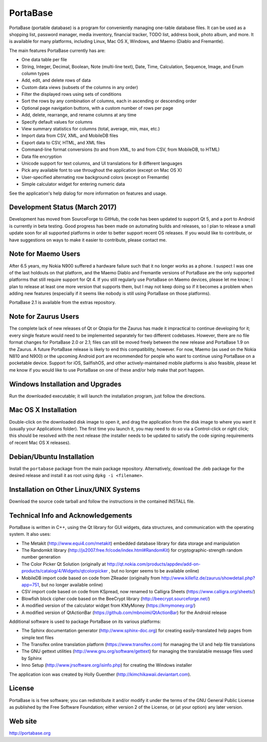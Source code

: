 PortaBase
=========

.. image:: https://img.shields.io/github/release/jmbowman/portabase.svg
    :target: https://github.com/jmbowman/portabase/releases

.. image:: https://img.shields.io/gitter/room/portabase/portabase.svg
    :target: https://gitter.im/portabase/portabase

.. image:: https://img.shields.io/github/license/jmbowman/portabase.svg
    :target: https://github.com/jmbowman/portabase/blob/master/COPYING

.. image:: https://img.shields.io/sourceforge/dt/portabase.svg
    :target: https://sourceforge.net/projects/portabase/files/

PortaBase (portable database) is a program for conveniently managing one-table
database files. It can be used as a shopping list, password manager, media
inventory, financial tracker, TODO list, address book, photo album, and more.
It is available for many platforms, including Linux, Mac OS X, Windows, and
Maemo (Diablo and Fremantle).

The main features PortaBase currently has are:

- One data table per file
- String, Integer, Decimal, Boolean, Note (multi-line text), Date, Time,
  Calculation, Sequence, Image, and Enum column types
- Add, edit, and delete rows of data
- Custom data views (subsets of the columns in any order)
- Filter the displayed rows using sets of conditions
- Sort the rows by any combination of columns, each in ascending or descending
  order
- Optional page navigation buttons, with a custom number of rows per page
- Add, delete, rearrange, and rename columns at any time
- Specify default values for columns
- View summary statistics for columns (total, average, min, max, etc.)
- Import data from CSV, XML, and MobileDB files
- Export data to CSV, HTML, and XML files
- Command-line format conversions (to and from XML, to and from CSV,
  from MobileDB, to HTML)
- Data file encryption
- Unicode support for text columns, and UI translations for 8 different
  languages
- Pick any available font to use throughout the application (except on
  Mac OS X)
- User-specified alternating row background colors (except on Fremantle)
- Simple calculator widget for entering numeric data

See the application's help dialog for more information on features and usage.

Development Status (March 2017)
-------------------------------

Development has moved from SourceForge to GitHub, the code has been updated
to support Qt 5, and a port to Android is currently in beta testing.  Good
progress has been made on automating builds and releases, so I plan to
release a small update soon for all supported platforms in order to better
support recent OS releases.  If you would like to contribute, or have
suggestions on ways to make it easier to contribute, please contact me.

Note for Maemo Users
--------------------

After 6.5 years, my Nokia N900 suffered a hardware failure such that it no
longer works as a phone.  I suspect I was one of the last holdouts on that
platform, and the Maemo Diablo and Fremantle versions of PortaBase are the
only supported platforms that still require support for Qt 4.  If you still
regularly use PortaBase on Maemo devices, please let me know; I plan to
release at least one more version that supports them, but I may not keep
doing so if it becomes a problem when adding new features (especially if
it seems like nobody is still using PortaBase on those platforms).

PortaBase 2.1 is available from the extras repository.

Note for Zaurus Users
---------------------

The complete lack of new releases of Qt or Qtopia for the Zaurus has made it
impractical to continue developing for it; every single feature would need to
be implemented separately for two different codebases.  However, there are no
file format changes for PortaBase 2.0 or 2.1; files can still be moved freely
between the new release and PortaBase 1.9 on the Zaurus.  A future PortaBase
release is likely to end this compatibility, however.  For now, Maemo (as used
on the Nokia N810 and N900) or the upcoming Android port are recommended for
people who want to continue using PortaBase on a pocketable device.  Support
for iOS, SailfishOS, and other actively-maintained mobile platforms is also
feasible, please let me know if you would like to use PortaBase on one of
these and/or help make that port happen.

Windows Installation and Upgrades
---------------------------------

Run the downloaded executable; it will launch the installation program,
just follow the directions.

Mac OS X Installation
---------------------

Double-click on the downloaded disk image to open it, and drag the application
from the disk image to where you want it (usually your Applications folder).
The first time you launch it, you may need to do so via a Control-click or
right click; this should be resolved with the next release (the installer
needs to be updated to satisfy the code signing requirements of recent
Mac OS X releases).

Debian/Ubuntu Installation
-------------------

Install the ``portabase`` package from the main package repository.
Alternatively, download the .deb package for the desired release and install
it as root using ``dpkg -i <filename>``.

Installation on Other Linux/UNIX Systems
----------------------------------------

Download the source code tarball and follow the instructions in the contained
INSTALL file.

Technical Info and Acknowledgements
-----------------------------------

PortaBase is written in C++, using the Qt library for GUI widgets, data
structures, and communication with the operating system.  It also uses:

- The Metakit (http://www.equi4.com/metakit) embedded database library for data
  storage and manipulation
- The Randomkit library (http://js2007.free.fr/code/index.html#RandomKit) for
  cryptographic-strength random number generation
- The Color Picker Qt Solution
  (originally at http://qt.nokia.com/products/appdev/add-on-products/catalog/4/Widgets/qtcolorpicker ,
  but no longer seems to be available online)
- MobileDB import code based on code from ZReader
  (originally from http://www.killefiz.de/zaurus/showdetail.php?app=751, but
  no longer available online)
- CSV import code based on code from KSpread, now renamed to Calligra Sheets
  (https://www.calligra.org/sheets/)
- Blowfish block cipher code based on the BeeCrypt library
  (http://beecrypt.sourceforge.net/)
- A modified version of the calculator widget from KMyMoney
  (https://kmymoney.org/)
- A modified version of QtActionBar (https://github.com/mbnoimi/QtActionBar)
  for the Android release

Additional software is used to package PortaBase on its various platforms:

- The Sphinx documentation generator (http://www.sphinx-doc.org) for creating
  easily-translated help pages from simple text files
- The Transifex online translation platform (https://www.transifex.com) for
  managing the UI and help file translations
- The GNU gettext utilities (http://www.gnu.org/software/gettext) for managing
  the translatable message files used by Sphinx
- Inno Setup (http://www.jrsoftware.org/isinfo.php) for creating the Windows
  installer

The application icon was created by Holly Guenther
(http://kimchikawaii.deviantart.com).

License
-------

PortaBase is is free software; you can redistribute it and/or modify it under
the terms of the GNU General Public License as published by the Free Software
Foundation; either version 2 of the License, or (at your option) any later
version.

Web site
--------

http://portabase.org
